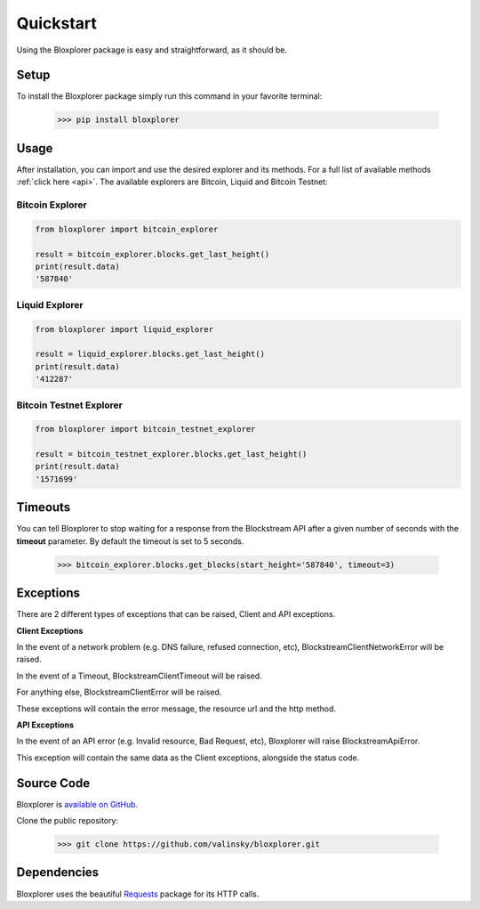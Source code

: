 .. _quickstart:

Quickstart
==========

Using the Bloxplorer package is easy and straightforward, as it should be.

Setup
*****

To install the Bloxplorer package simply run this command in your favorite terminal:

    >>> pip install bloxplorer

Usage
*****

After installation, you can import and use the desired explorer and its methods. 
For a full list of available methods :ref:`click here <api>`. 
The available explorers are Bitcoin, Liquid and Bitcoin Testnet:

Bitcoin Explorer
----------------

.. code-block:: python

    from bloxplorer import bitcoin_explorer

    result = bitcoin_explorer.blocks.get_last_height()
    print(result.data)
    '587840'

Liquid Explorer
---------------

.. code-block:: python

    from bloxplorer import liquid_explorer

    result = liquid_explorer.blocks.get_last_height()
    print(result.data)
    '412287'

Bitcoin Testnet Explorer
------------------------

.. code-block:: python

    from bloxplorer import bitcoin_testnet_explorer

    result = bitcoin_testnet_explorer.blocks.get_last_height()
    print(result.data)
    '1571699'

Timeouts
********

You can tell Bloxplorer to stop waiting for a response from the Blockstream API after 
a given number of seconds with the **timeout** parameter. 
By default the timeout is set to 5 seconds.

    >>> bitcoin_explorer.blocks.get_blocks(start_height='587840', timeout=3)

Exceptions
**********

There are 2 different types of exceptions that can be raised, Client and API exceptions.

**Client Exceptions**

In the event of a network problem (e.g. DNS failure, refused connection, etc), 
BlockstreamClientNetworkError will be raised.

In the event of a Timeout, BlockstreamClientTimeout will be raised.

For anything else, BlockstreamClientError will be raised.

These exceptions will contain the error message, the resource url and the http method.

**API Exceptions**

In the event of an API error (e.g. Invalid resource, Bad Request, etc), Bloxplorer will
raise BlockstreamApiError.

This exception will contain the same data as the Client exceptions, alongside the status code.

Source Code
***********

Bloxplorer is `available on GitHub <https://github.com/valinsky/bloxplorer>`_.

Clone the public repository:

    >>> git clone https://github.com/valinsky/bloxplorer.git

Dependencies
************

Bloxplorer uses the beautiful `Requests <https://github.com/requests/requests>`_ package for 
its HTTP calls.
